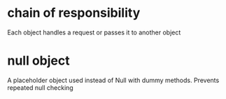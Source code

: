 #+FILETAGS: :design_patterns:

* chain of responsibility

Each object handles a request or passes it to another object

* null object

A placeholder object used instead of Null with dummy methods. Prevents
repeated null checking
